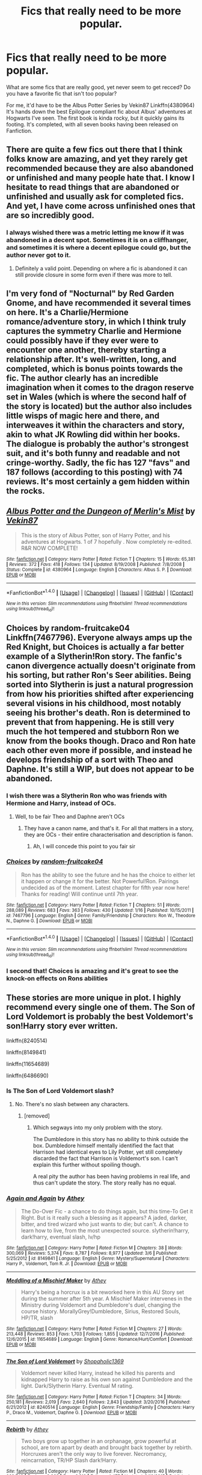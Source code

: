 #+TITLE: Fics that really need to be more popular.

* Fics that really need to be more popular.
:PROPERTIES:
:Score: 22
:DateUnix: 1501152637.0
:DateShort: 2017-Jul-27
:END:
What are some fics that are really good, yet never seem to get recced? Do you have a favorite fic that isn't too popular?

For me, it'd have to be the Albus Potter Series by Vekin87 Linkffn(4380964) It's hands down the best Epilogue compliant fic about Albus' adventures at Hogwarts I've seen. The first book is kinda rocky, but it quickly gains its footing. It's completed, with all seven books having been released on Fanfiction.


** There are quite a few fics out there that I think folks know are amazing, and yet they rarely get recommended because they are also abandoned or unfinished and many people hate that. I know I hesitate to read things that are abandoned or unfinished and usually ask for completed fics. And yet, I have come across unfinished ones that are so incredibly good.
:PROPERTIES:
:Author: Noexit007
:Score: 14
:DateUnix: 1501174198.0
:DateShort: 2017-Jul-27
:END:

*** I always wished there was a metric letting me know if it was abandoned in a decent spot. Sometimes it is on a cliffhanger, and sometimes it is where a decent epilogue could go, but the author never got to it.
:PROPERTIES:
:Author: ThellraAK
:Score: 3
:DateUnix: 1501568438.0
:DateShort: 2017-Aug-01
:END:

**** Definitely a valid point. Depending on where a fic is abandoned it can still provide closure in some form even if there was more to tell.
:PROPERTIES:
:Author: Noexit007
:Score: 2
:DateUnix: 1501598816.0
:DateShort: 2017-Aug-01
:END:


** I'm very fond of "Nocturnal" by Red Garden Gnome, and have recommended it several times on here. It's a Charlie/Hermione romance/adventure story, in which I think truly captures the symmetry Charlie and Hermione could possibly have if they ever were to encounter one another, thereby starting a relationship after. It's well-written, long, and completed, which is bonus points towards the fic. The author clearly has an incredible imagination when it comes to the dragon reserve set in Wales (which is where the second half of the story is located) but the author also includes little wisps of magic here and there, and interweaves it within the characters and story, akin to what JK Rowling did within her books. The dialogue is probably the author's strongest suit, and it's both funny and readable and not cringe-worthy. Sadly, the fic has 127 "favs" and 187 follows (according to this posting) with 74 reviews. It's most certainly a gem hidden within the rocks.
:PROPERTIES:
:Author: emong757
:Score: 7
:DateUnix: 1501176215.0
:DateShort: 2017-Jul-27
:END:


** [[http://www.fanfiction.net/s/4380964/1/][*/Albus Potter and the Dungeon of Merlin's Mist/*]] by [[https://www.fanfiction.net/u/1619871/Vekin87][/Vekin87/]]

#+begin_quote
  This is the story of Albus Potter, son of Harry Potter, and his adventures at Hogwarts. 1 of 7 hopefully . Now completely re-edited. R&R NOW COMPLETE!
#+end_quote

^{/Site/: [[http://www.fanfiction.net/][fanfiction.net]] *|* /Category/: Harry Potter *|* /Rated/: Fiction T *|* /Chapters/: 15 *|* /Words/: 65,381 *|* /Reviews/: 372 *|* /Favs/: 418 *|* /Follows/: 134 *|* /Updated/: 8/19/2008 *|* /Published/: 7/8/2008 *|* /Status/: Complete *|* /id/: 4380964 *|* /Language/: English *|* /Characters/: Albus S. P. *|* /Download/: [[http://www.ff2ebook.com/old/ffn-bot/index.php?id=4380964&source=ff&filetype=epub][EPUB]] or [[http://www.ff2ebook.com/old/ffn-bot/index.php?id=4380964&source=ff&filetype=mobi][MOBI]]}

--------------

*FanfictionBot*^{1.4.0} *|* [[[https://github.com/tusing/reddit-ffn-bot/wiki/Usage][Usage]]] | [[[https://github.com/tusing/reddit-ffn-bot/wiki/Changelog][Changelog]]] | [[[https://github.com/tusing/reddit-ffn-bot/issues/][Issues]]] | [[[https://github.com/tusing/reddit-ffn-bot/][GitHub]]] | [[[https://www.reddit.com/message/compose?to=tusing][Contact]]]

^{/New in this version: Slim recommendations using/ ffnbot!slim! /Thread recommendations using/ linksub(thread_id)!}
:PROPERTIES:
:Author: FanfictionBot
:Score: 5
:DateUnix: 1501152644.0
:DateShort: 2017-Jul-27
:END:


** Choices by random-fruitcake04 Linkffn(7467796). Everyone always amps up the Red Knight, but Choices is actually a far better example of a Slytherin!Ron story. The fanfic's canon divergence actually doesn't originate from his sorting, but rather Ron's Seer abilities. Being sorted into Slytherin is just a natural progression from how his priorities shifted after experiencing several visions in his childhood, most notably seeing his brother's death. Ron is determined to prevent that from happening. He is still very much the hot tempered and stubborn Ron we know from the books though. Draco and Ron hate each other even more if possible, and instead he develops friendship of a sort with Theo and Daphne. It's still a WIP, but does not appear to be abandoned.
:PROPERTIES:
:Author: mandering
:Score: 9
:DateUnix: 1501156512.0
:DateShort: 2017-Jul-27
:END:

*** I wish there was a Slytherin Ron who was friends with Hermione and Harry, instead of OCs.
:PROPERTIES:
:Author: Starfox5
:Score: 10
:DateUnix: 1501170806.0
:DateShort: 2017-Jul-27
:END:

**** Well, to be fair Theo and Daphne aren't OCs
:PROPERTIES:
:Author: lavadakatten
:Score: 1
:DateUnix: 1501209504.0
:DateShort: 2017-Jul-28
:END:

***** They have a canon name, and that's it. For all that matters in a story, they are OCs - their entire characterisation and description is fanon.
:PROPERTIES:
:Author: Starfox5
:Score: 10
:DateUnix: 1501214559.0
:DateShort: 2017-Jul-28
:END:

****** Ah, I will concede this point to you fair sir
:PROPERTIES:
:Author: lavadakatten
:Score: 1
:DateUnix: 1501214604.0
:DateShort: 2017-Jul-28
:END:


*** [[http://www.fanfiction.net/s/7467796/1/][*/Choices/*]] by [[https://www.fanfiction.net/u/1407448/random-fruitcake04][/random-fruitcake04/]]

#+begin_quote
  Ron has the ability to see the future and he has the choice to either let it happen or change it for the better. Not Powerful!Ron. Pairings undecided as of the moment. Latest chapter for fifth year now here! Thanks for reading! Will continue until 7th year.
#+end_quote

^{/Site/: [[http://www.fanfiction.net/][fanfiction.net]] *|* /Category/: Harry Potter *|* /Rated/: Fiction T *|* /Chapters/: 51 *|* /Words/: 288,089 *|* /Reviews/: 683 *|* /Favs/: 363 *|* /Follows/: 430 *|* /Updated/: 1/16 *|* /Published/: 10/15/2011 *|* /id/: 7467796 *|* /Language/: English *|* /Genre/: Family/Friendship *|* /Characters/: Ron W., Theodore N., Daphne G. *|* /Download/: [[http://www.ff2ebook.com/old/ffn-bot/index.php?id=7467796&source=ff&filetype=epub][EPUB]] or [[http://www.ff2ebook.com/old/ffn-bot/index.php?id=7467796&source=ff&filetype=mobi][MOBI]]}

--------------

*FanfictionBot*^{1.4.0} *|* [[[https://github.com/tusing/reddit-ffn-bot/wiki/Usage][Usage]]] | [[[https://github.com/tusing/reddit-ffn-bot/wiki/Changelog][Changelog]]] | [[[https://github.com/tusing/reddit-ffn-bot/issues/][Issues]]] | [[[https://github.com/tusing/reddit-ffn-bot/][GitHub]]] | [[[https://www.reddit.com/message/compose?to=tusing][Contact]]]

^{/New in this version: Slim recommendations using/ ffnbot!slim! /Thread recommendations using/ linksub(thread_id)!}
:PROPERTIES:
:Author: FanfictionBot
:Score: 3
:DateUnix: 1501156531.0
:DateShort: 2017-Jul-27
:END:


*** I second that! Choices is amazing and it's great to see the knock-on effects on Rons abilities
:PROPERTIES:
:Author: aidacaroti
:Score: 1
:DateUnix: 1501254200.0
:DateShort: 2017-Jul-28
:END:


** These stories are more unique in plot. I highly recommend every single one of them. The Son of Lord Voldemort is probably the best Voldemort's son!Harry story ever written.

linkffn(8240514)

linkffn(8149841)

linkffn(11654689)

linkffn(6486690)
:PROPERTIES:
:Score: 3
:DateUnix: 1501177278.0
:DateShort: 2017-Jul-27
:END:

*** Is The Son of Lord Voldemort slash?
:PROPERTIES:
:Author: LoL_KK
:Score: 2
:DateUnix: 1501187924.0
:DateShort: 2017-Jul-28
:END:

**** No. There's no slash between any characters.
:PROPERTIES:
:Score: 1
:DateUnix: 1501188083.0
:DateShort: 2017-Jul-28
:END:

***** [removed]
:PROPERTIES:
:Score: 1
:DateUnix: 1501205326.0
:DateShort: 2017-Jul-28
:END:

****** Which segways into my only problem with the story.

The Dumbledore in this story has no ability to think outside the box. Dumbledore himself mentally identified the fact that Harrison had identical eyes to Lily Potter, yet still completely discarded the fact that Harrison is Voldemort's son. I can't explain this further without spoiling though.

A real pity the author has been having problems in real life, and thus can't update the story. The story really has no equal.
:PROPERTIES:
:Score: 1
:DateUnix: 1501205842.0
:DateShort: 2017-Jul-28
:END:


*** [[http://www.fanfiction.net/s/8149841/1/][*/Again and Again/*]] by [[https://www.fanfiction.net/u/2328854/Athey][/Athey/]]

#+begin_quote
  The Do-Over Fic - a chance to do things again, but this time-To Get it Right. But is it really such a blessing as it appears? A jaded, darker, bitter, and tired wizard who just wants to die; but can't. A chance to learn how to live, from the most unexpected source. slytherin!harry, dark!harry, eventual slash, lv/hp
#+end_quote

^{/Site/: [[http://www.fanfiction.net/][fanfiction.net]] *|* /Category/: Harry Potter *|* /Rated/: Fiction M *|* /Chapters/: 38 *|* /Words/: 300,069 *|* /Reviews/: 5,374 *|* /Favs/: 8,787 *|* /Follows/: 8,977 *|* /Updated/: 3/6 *|* /Published/: 5/25/2012 *|* /id/: 8149841 *|* /Language/: English *|* /Genre/: Mystery/Supernatural *|* /Characters/: Harry P., Voldemort, Tom R. Jr. *|* /Download/: [[http://www.ff2ebook.com/old/ffn-bot/index.php?id=8149841&source=ff&filetype=epub][EPUB]] or [[http://www.ff2ebook.com/old/ffn-bot/index.php?id=8149841&source=ff&filetype=mobi][MOBI]]}

--------------

[[http://www.fanfiction.net/s/11654689/1/][*/Meddling of a Mischief Maker/*]] by [[https://www.fanfiction.net/u/2328854/Athey][/Athey/]]

#+begin_quote
  Harry's being a horcrux is a bit reworked here in this AU Story set during the summer after 5th year. A Mischief Maker intervenes in the Ministry during Voldemort and Dumbledore's duel, changing the course history. MorallyGrey!Dumbledore, Sirius, Restored Souls, HP/TR, slash
#+end_quote

^{/Site/: [[http://www.fanfiction.net/][fanfiction.net]] *|* /Category/: Harry Potter *|* /Rated/: Fiction M *|* /Chapters/: 27 *|* /Words/: 213,448 *|* /Reviews/: 853 *|* /Favs/: 1,703 *|* /Follows/: 1,855 *|* /Updated/: 12/7/2016 *|* /Published/: 12/6/2015 *|* /id/: 11654689 *|* /Language/: English *|* /Genre/: Romance/Hurt/Comfort *|* /Download/: [[http://www.ff2ebook.com/old/ffn-bot/index.php?id=11654689&source=ff&filetype=epub][EPUB]] or [[http://www.ff2ebook.com/old/ffn-bot/index.php?id=11654689&source=ff&filetype=mobi][MOBI]]}

--------------

[[http://www.fanfiction.net/s/8240514/1/][*/The Son of Lord Voldemort/*]] by [[https://www.fanfiction.net/u/3036116/Shopaholic1369][/Shopaholic1369/]]

#+begin_quote
  Voldemort never killed Harry, instead he killed his parents and kidnapped Harry to raise as his own son against Dumbledore and the light. Dark/Slytherin Harry. Eventual M rating.
#+end_quote

^{/Site/: [[http://www.fanfiction.net/][fanfiction.net]] *|* /Category/: Harry Potter *|* /Rated/: Fiction T *|* /Chapters/: 34 *|* /Words/: 250,181 *|* /Reviews/: 2,019 *|* /Favs/: 2,640 *|* /Follows/: 2,843 *|* /Updated/: 3/20/2016 *|* /Published/: 6/21/2012 *|* /id/: 8240514 *|* /Language/: English *|* /Genre/: Friendship/Family *|* /Characters/: Harry P., Draco M., Voldemort, Daphne G. *|* /Download/: [[http://www.ff2ebook.com/old/ffn-bot/index.php?id=8240514&source=ff&filetype=epub][EPUB]] or [[http://www.ff2ebook.com/old/ffn-bot/index.php?id=8240514&source=ff&filetype=mobi][MOBI]]}

--------------

[[http://www.fanfiction.net/s/6486690/1/][*/Rebirth/*]] by [[https://www.fanfiction.net/u/2328854/Athey][/Athey/]]

#+begin_quote
  Two boys grow up together in an orphanage, grow powerful at school, are torn apart by death and brought back together by rebirth. Horcruxes aren't the only way to live forever. Necromancy, reincarnation, TR/HP Slash dark!Harry.
#+end_quote

^{/Site/: [[http://www.fanfiction.net/][fanfiction.net]] *|* /Category/: Harry Potter *|* /Rated/: Fiction M *|* /Chapters/: 40 *|* /Words/: 269,743 *|* /Reviews/: 2,862 *|* /Favs/: 6,312 *|* /Follows/: 4,475 *|* /Updated/: 8/16/2015 *|* /Published/: 11/18/2010 *|* /id/: 6486690 *|* /Language/: English *|* /Genre/: Drama/Supernatural *|* /Characters/: Harry P., Voldemort, Tom R. Jr. *|* /Download/: [[http://www.ff2ebook.com/old/ffn-bot/index.php?id=6486690&source=ff&filetype=epub][EPUB]] or [[http://www.ff2ebook.com/old/ffn-bot/index.php?id=6486690&source=ff&filetype=mobi][MOBI]]}

--------------

*FanfictionBot*^{1.4.0} *|* [[[https://github.com/tusing/reddit-ffn-bot/wiki/Usage][Usage]]] | [[[https://github.com/tusing/reddit-ffn-bot/wiki/Changelog][Changelog]]] | [[[https://github.com/tusing/reddit-ffn-bot/issues/][Issues]]] | [[[https://github.com/tusing/reddit-ffn-bot/][GitHub]]] | [[[https://www.reddit.com/message/compose?to=tusing][Contact]]]

^{/New in this version: Slim recommendations using/ ffnbot!slim! /Thread recommendations using/ linksub(thread_id)!}
:PROPERTIES:
:Author: FanfictionBot
:Score: 1
:DateUnix: 1501177330.0
:DateShort: 2017-Jul-27
:END:


** [deleted]
:PROPERTIES:
:Score: 3
:DateUnix: 1501178907.0
:DateShort: 2017-Jul-27
:END:

*** How can NP's be Vekin's inspiration when Vekin's was started in 2008 and NP's not started till 2012?
:PROPERTIES:
:Author: CantStopReadingg
:Score: 3
:DateUnix: 1501200398.0
:DateShort: 2017-Jul-28
:END:

**** [deleted]
:PROPERTIES:
:Score: 1
:DateUnix: 1501222340.0
:DateShort: 2017-Jul-28
:END:

***** I don't really know a lot about Vekin's series, I just looked it up to check cause I did think it was the older series, but I do know that there was a break between his 6th and 7th, maybe NP's inspired him to get back into it and finish it off? Not really sure.

I've only read NP's at this point just because it was the first one I came across, and I did really enjoy it, but I've been meaning to read Vekin's as well at some point so if they're similar then I'm sure I'll enjoy it, thanks! :)
:PROPERTIES:
:Author: CantStopReadingg
:Score: 1
:DateUnix: 1501299894.0
:DateShort: 2017-Jul-29
:END:

****** IIRC the reason there was a break was because he was suffering from financial problems, and he also felt that the seventh book had to be released as a whole or else it would ruin the flow of the story.
:PROPERTIES:
:Score: 1
:DateUnix: 1501356059.0
:DateShort: 2017-Jul-29
:END:


*** Don't forget to link:

linkffn(8417562)
:PROPERTIES:
:Author: uskumru
:Score: 1
:DateUnix: 1501185742.0
:DateShort: 2017-Jul-28
:END:

**** [[http://www.fanfiction.net/s/8417562/1/][*/Albus Potter and the Global Revelation/*]] by [[https://www.fanfiction.net/u/3435601/NoahPhantom][/NoahPhantom/]]

#+begin_quote
  *SERIES COMPLETE!* Book 1/7. Structured like original HP books. Albus starts at Hogwarts! The world is in tumult over a vital question: in the age of technology, should Muggles be informed of magic now before they find out anyway? But there are more problems (see long summary inside). And Albus is right in the center of them all. COMPLETE!
#+end_quote

^{/Site/: [[http://www.fanfiction.net/][fanfiction.net]] *|* /Category/: Harry Potter *|* /Rated/: Fiction K+ *|* /Chapters/: 17 *|* /Words/: 106,469 *|* /Reviews/: 389 *|* /Favs/: 458 *|* /Follows/: 228 *|* /Updated/: 10/13/2012 *|* /Published/: 8/11/2012 *|* /Status/: Complete *|* /id/: 8417562 *|* /Language/: English *|* /Genre/: Adventure *|* /Characters/: Albus S. P., James S. P. *|* /Download/: [[http://www.ff2ebook.com/old/ffn-bot/index.php?id=8417562&source=ff&filetype=epub][EPUB]] or [[http://www.ff2ebook.com/old/ffn-bot/index.php?id=8417562&source=ff&filetype=mobi][MOBI]]}

--------------

*FanfictionBot*^{1.4.0} *|* [[[https://github.com/tusing/reddit-ffn-bot/wiki/Usage][Usage]]] | [[[https://github.com/tusing/reddit-ffn-bot/wiki/Changelog][Changelog]]] | [[[https://github.com/tusing/reddit-ffn-bot/issues/][Issues]]] | [[[https://github.com/tusing/reddit-ffn-bot/][GitHub]]] | [[[https://www.reddit.com/message/compose?to=tusing][Contact]]]

^{/New in this version: Slim recommendations using/ ffnbot!slim! /Thread recommendations using/ linksub(thread_id)!}
:PROPERTIES:
:Author: FanfictionBot
:Score: 1
:DateUnix: 1501185760.0
:DateShort: 2017-Jul-28
:END:


** [[https://www.fanfiction.net/s/8417562/1/Albus-Potter-and-the-Global-Revelation][Albus Potter and the Global Revelation]]

I remember it as good but I haven't read it in a long time, here it is: [[https://m.fanfiction.net/s/2265955/1/Ahead-of-time][Ahead of Time]]
:PROPERTIES:
:Score: 3
:DateUnix: 1501351771.0
:DateShort: 2017-Jul-29
:END:

*** Also Global Revelation's 6 sequels. It's literally an entire new series based on Albus.

It's also now my headcanon.

Welp, I'm beginning a reread.
:PROPERTIES:
:Author: AndydaAlpaca
:Score: 3
:DateUnix: 1501674371.0
:DateShort: 2017-Aug-02
:END:

**** It's my headcanon, too! Besides, the OCs are believable. I love Aidan and Alec and Helio Wilcox is a favorite. I'm midway through Hourglass Empire and I hope the author doesn't push Alec and Aidan aside like in the third sequel. I also have a feeling that Gallen and Adelina will appear again. Maybe Wes Westeling is alive?
:PROPERTIES:
:Score: 1
:DateUnix: 1501676654.0
:DateShort: 2017-Aug-02
:END:

***** Oh boy are you in for a ride
:PROPERTIES:
:Author: AndydaAlpaca
:Score: 2
:DateUnix: 1501702327.0
:DateShort: 2017-Aug-03
:END:

****** Did you just confirm that Gallen and Adelina are alive or something? =(
:PROPERTIES:
:Score: 2
:DateUnix: 1501702970.0
:DateShort: 2017-Aug-03
:END:

******* I confirmed nothing. I'm just saying that because I didn't realise you hadn't even finished and the last two books are probably my favourites. So many twists and turns to come!
:PROPERTIES:
:Author: AndydaAlpaca
:Score: 3
:DateUnix: 1501703632.0
:DateShort: 2017-Aug-03
:END:

******** I'll read them as quickly as possible. Usually, when people say things like these it gives away things so I'm glad that you didn't actually confirm it.
:PROPERTIES:
:Score: 2
:DateUnix: 1501703727.0
:DateShort: 2017-Aug-03
:END:

********* So how were they?
:PROPERTIES:
:Author: AndydaAlpaca
:Score: 1
:DateUnix: 1504388529.0
:DateShort: 2017-Sep-03
:END:


****** RemindMe! 1 Month
:PROPERTIES:
:Author: AndydaAlpaca
:Score: 1
:DateUnix: 1501702346.0
:DateShort: 2017-Aug-03
:END:

******* I will be messaging you on [[http://www.wolframalpha.com/input/?i=2017-09-02%2019:32:38%20UTC%20To%20Local%20Time][*2017-09-02 19:32:38 UTC*]] to remind you of [[https://www.reddit.com/r/HPfanfiction/comments/6pv566/fics_that_really_need_to_be_more_popular/dl2pi1t][*this link.*]]

[[http://np.reddit.com/message/compose/?to=RemindMeBot&subject=Reminder&message=%5Bhttps://www.reddit.com/r/HPfanfiction/comments/6pv566/fics_that_really_need_to_be_more_popular/dl2pi1t%5D%0A%0ARemindMe!%20%201%20Month][*CLICK THIS LINK*]] to send a PM to also be reminded and to reduce spam.

^{Parent commenter can} [[http://np.reddit.com/message/compose/?to=RemindMeBot&subject=Delete%20Comment&message=Delete!%20dl2pimv][^{delete this message to hide from others.}]]

--------------

[[http://np.reddit.com/r/RemindMeBot/comments/24duzp/remindmebot_info/][^{FAQs}]]

[[http://np.reddit.com/message/compose/?to=RemindMeBot&subject=Reminder&message=%5BLINK%20INSIDE%20SQUARE%20BRACKETS%20else%20default%20to%20FAQs%5D%0A%0ANOTE:%20Don't%20forget%20to%20add%20the%20time%20options%20after%20the%20command.%0A%0ARemindMe!][^{Custom}]]
[[http://np.reddit.com/message/compose/?to=RemindMeBot&subject=List%20Of%20Reminders&message=MyReminders!][^{Your Reminders}]]
[[http://np.reddit.com/message/compose/?to=RemindMeBotWrangler&subject=Feedback][^{Feedback}]]
[[https://github.com/SIlver--/remindmebot-reddit][^{Code}]]
[[https://np.reddit.com/r/RemindMeBot/comments/4kldad/remindmebot_extensions/][^{Browser Extensions}]]
:PROPERTIES:
:Author: RemindMeBot
:Score: 1
:DateUnix: 1501702363.0
:DateShort: 2017-Aug-03
:END:


** Other quality post-epilogue stories include the collection of Mercury Chronicles tales by Respitechristopher. The first in the series is an authorized sequel to Lady Altair's /Cauterize/ - linkffn(albus potter and the misspent youth by respitechristopher).
:PROPERTIES:
:Author: __Pers
:Score: 2
:DateUnix: 1501175336.0
:DateShort: 2017-Jul-27
:END:

*** [[http://www.fanfiction.net/s/4180032/1/][*/Albus Potter and the Misspent Youth/*]] by [[https://www.fanfiction.net/u/1374597/respitechristopher][/respitechristopher/]]

#+begin_quote
  For the Reviews Lounge "Birthdays" challenge. What does one do when Dad's birthday is just another reason to dodge Paparazzi on the way into a Ministry ball? Get your cousin and best mate to orchestrate an absolutely fabulous entrance, apparently.
#+end_quote

^{/Site/: [[http://www.fanfiction.net/][fanfiction.net]] *|* /Category/: Harry Potter *|* /Rated/: Fiction T *|* /Words/: 9,130 *|* /Reviews/: 67 *|* /Favs/: 98 *|* /Follows/: 11 *|* /Published/: 4/6/2008 *|* /Status/: Complete *|* /id/: 4180032 *|* /Language/: English *|* /Genre/: Humor/Parody *|* /Characters/: Albus S. P. *|* /Download/: [[http://www.ff2ebook.com/old/ffn-bot/index.php?id=4180032&source=ff&filetype=epub][EPUB]] or [[http://www.ff2ebook.com/old/ffn-bot/index.php?id=4180032&source=ff&filetype=mobi][MOBI]]}

--------------

*FanfictionBot*^{1.4.0} *|* [[[https://github.com/tusing/reddit-ffn-bot/wiki/Usage][Usage]]] | [[[https://github.com/tusing/reddit-ffn-bot/wiki/Changelog][Changelog]]] | [[[https://github.com/tusing/reddit-ffn-bot/issues/][Issues]]] | [[[https://github.com/tusing/reddit-ffn-bot/][GitHub]]] | [[[https://www.reddit.com/message/compose?to=tusing][Contact]]]

^{/New in this version: Slim recommendations using/ ffnbot!slim! /Thread recommendations using/ linksub(thread_id)!}
:PROPERTIES:
:Author: FanfictionBot
:Score: 1
:DateUnix: 1501175379.0
:DateShort: 2017-Jul-27
:END:


** Linkffn(Hell Eyes by Jezaray).

I've never seen it on this sub but it's a really cool one. It's basically an original fiction novel branched off from the Harry Potter universe.
:PROPERTIES:
:Author: Palilula
:Score: 2
:DateUnix: 1501246077.0
:DateShort: 2017-Jul-28
:END:

*** [[http://www.fanfiction.net/s/2686394/1/][*/Hell Eyes/*]] by [[https://www.fanfiction.net/u/231347/Jezaray][/Jezaray/]]

#+begin_quote
  Harry was born cursed, but didn't know until he fell through a portal to another world. There people have wings and hate him for his curse, but it gives him power: power to change this new world as well as his own. AU after 5th year.
#+end_quote

^{/Site/: [[http://www.fanfiction.net/][fanfiction.net]] *|* /Category/: Harry Potter *|* /Rated/: Fiction M *|* /Chapters/: 53 *|* /Words/: 210,613 *|* /Reviews/: 1,235 *|* /Favs/: 1,631 *|* /Follows/: 831 *|* /Updated/: 8/3/2009 *|* /Published/: 12/3/2005 *|* /Status/: Complete *|* /id/: 2686394 *|* /Language/: English *|* /Genre/: Adventure/Suspense *|* /Characters/: Harry P. *|* /Download/: [[http://www.ff2ebook.com/old/ffn-bot/index.php?id=2686394&source=ff&filetype=epub][EPUB]] or [[http://www.ff2ebook.com/old/ffn-bot/index.php?id=2686394&source=ff&filetype=mobi][MOBI]]}

--------------

*FanfictionBot*^{1.4.0} *|* [[[https://github.com/tusing/reddit-ffn-bot/wiki/Usage][Usage]]] | [[[https://github.com/tusing/reddit-ffn-bot/wiki/Changelog][Changelog]]] | [[[https://github.com/tusing/reddit-ffn-bot/issues/][Issues]]] | [[[https://github.com/tusing/reddit-ffn-bot/][GitHub]]] | [[[https://www.reddit.com/message/compose?to=tusing][Contact]]]

^{/New in this version: Slim recommendations using/ ffnbot!slim! /Thread recommendations using/ linksub(thread_id)!}
:PROPERTIES:
:Author: FanfictionBot
:Score: 2
:DateUnix: 1501246346.0
:DateShort: 2017-Jul-28
:END:


** I Know Not, and I Cannot Know - Yet I Live and I Love by billowsandsmoke Linkffn(11923164) has been recommended a few times on this subreddit but not that often. It's a great read about Snape and Luna, no romance and excellent characterization.
:PROPERTIES:
:Author: Impulsive_Iguana
:Score: 2
:DateUnix: 1501269665.0
:DateShort: 2017-Jul-28
:END:

*** [[http://www.fanfiction.net/s/11923164/1/][*/I Know Not, and I Cannot Know--Yet I Live and I Love/*]] by [[https://www.fanfiction.net/u/7794370/billowsandsmoke][/billowsandsmoke/]]

#+begin_quote
  Severus Snape has his emotions in check. He knows that he experiences anger and self-loathing and a bitter yearning, and that he rarely deviates from that spectrum... Until the first-year Luna Lovegood arrives to his class wearing a wreath of baby's breath. Over the next six years, an odd friendship grows between the two, and Snape is not sure how he feels about any of it.
#+end_quote

^{/Site/: [[http://www.fanfiction.net/][fanfiction.net]] *|* /Category/: Harry Potter *|* /Rated/: Fiction K+ *|* /Words/: 32,578 *|* /Reviews/: 106 *|* /Favs/: 385 *|* /Follows/: 66 *|* /Published/: 4/30/2016 *|* /Status/: Complete *|* /id/: 11923164 *|* /Language/: English *|* /Characters/: Harry P., Severus S., Luna L. *|* /Download/: [[http://www.ff2ebook.com/old/ffn-bot/index.php?id=11923164&source=ff&filetype=epub][EPUB]] or [[http://www.ff2ebook.com/old/ffn-bot/index.php?id=11923164&source=ff&filetype=mobi][MOBI]]}

--------------

*FanfictionBot*^{1.4.0} *|* [[[https://github.com/tusing/reddit-ffn-bot/wiki/Usage][Usage]]] | [[[https://github.com/tusing/reddit-ffn-bot/wiki/Changelog][Changelog]]] | [[[https://github.com/tusing/reddit-ffn-bot/issues/][Issues]]] | [[[https://github.com/tusing/reddit-ffn-bot/][GitHub]]] | [[[https://www.reddit.com/message/compose?to=tusing][Contact]]]

^{/New in this version: Slim recommendations using/ ffnbot!slim! /Thread recommendations using/ linksub(thread_id)!}
:PROPERTIES:
:Author: FanfictionBot
:Score: 1
:DateUnix: 1501269675.0
:DateShort: 2017-Jul-28
:END:


** I enjoyed this fic but the reason it never gets recced it probably because of how AU it is. Reading is also like being fed a tiny piece of chocolate\\
Linkffn(Grimm: A Fairy's Tale)
:PROPERTIES:
:Author: xKingGilgameshx
:Score: 2
:DateUnix: 1501344574.0
:DateShort: 2017-Jul-29
:END:


** linkffn(the house of potter rebuilt) linkffn(harry potter and the other path)
:PROPERTIES:
:Author: apothecaragorn19
:Score: 1
:DateUnix: 1501201213.0
:DateShort: 2017-Jul-28
:END:

*** [[http://www.fanfiction.net/s/9661560/1/][*/Harry Potter and the Other Path/*]] by [[https://www.fanfiction.net/u/1953070/Fez8745][/Fez8745/]]

#+begin_quote
  Harry's life up to his eleventh birthday was painful and harsh. Dumped in an abusive home by dead parents, running away from that home to take his life into his own hands and then surviving by his wits and his feet. Then a letter came, and opened a whole new world... An AU fiction with hopefully enough action and comedy to entertain.
#+end_quote

^{/Site/: [[http://www.fanfiction.net/][fanfiction.net]] *|* /Category/: Harry Potter *|* /Rated/: Fiction M *|* /Chapters/: 60 *|* /Words/: 400,432 *|* /Reviews/: 147 *|* /Favs/: 362 *|* /Follows/: 151 *|* /Published/: 9/5/2013 *|* /Status/: Complete *|* /id/: 9661560 *|* /Language/: English *|* /Genre/: Adventure/Humor *|* /Characters/: Harry P., OC, Draco M., Albus D. *|* /Download/: [[http://www.ff2ebook.com/old/ffn-bot/index.php?id=9661560&source=ff&filetype=epub][EPUB]] or [[http://www.ff2ebook.com/old/ffn-bot/index.php?id=9661560&source=ff&filetype=mobi][MOBI]]}

--------------

[[http://www.fanfiction.net/s/11933512/1/][*/The House of Potter Rebuilt/*]] by [[https://www.fanfiction.net/u/1228238/DisobedienceWriter][/DisobedienceWriter/]]

#+begin_quote
  A curious 11-year-old Harry begins acting on the strange and wonderful things he observes in the wizarding world. He might just turn out very differently, and the world with him.
#+end_quote

^{/Site/: [[http://www.fanfiction.net/][fanfiction.net]] *|* /Category/: Harry Potter *|* /Rated/: Fiction M *|* /Chapters/: 5 *|* /Words/: 98,726 *|* /Reviews/: 965 *|* /Favs/: 3,833 *|* /Follows/: 5,044 *|* /Updated/: 6/29 *|* /Published/: 5/6/2016 *|* /id/: 11933512 *|* /Language/: English *|* /Genre/: Adventure *|* /Characters/: Harry P. *|* /Download/: [[http://www.ff2ebook.com/old/ffn-bot/index.php?id=11933512&source=ff&filetype=epub][EPUB]] or [[http://www.ff2ebook.com/old/ffn-bot/index.php?id=11933512&source=ff&filetype=mobi][MOBI]]}

--------------

*FanfictionBot*^{1.4.0} *|* [[[https://github.com/tusing/reddit-ffn-bot/wiki/Usage][Usage]]] | [[[https://github.com/tusing/reddit-ffn-bot/wiki/Changelog][Changelog]]] | [[[https://github.com/tusing/reddit-ffn-bot/issues/][Issues]]] | [[[https://github.com/tusing/reddit-ffn-bot/][GitHub]]] | [[[https://www.reddit.com/message/compose?to=tusing][Contact]]]

^{/New in this version: Slim recommendations using/ ffnbot!slim! /Thread recommendations using/ linksub(thread_id)!}
:PROPERTIES:
:Author: FanfictionBot
:Score: 2
:DateUnix: 1501201243.0
:DateShort: 2017-Jul-28
:END:


** I found this one yesterday in another thread. It's a bit weird and is a WIP, but it seems to have potential. It has an original premise if you like Evil!Ron/MorallyGreyRon with a dash of time travel.

I think it'll gain more popularity as it updates, since its a new fanfic (at least on fanfiction.net, but I can't find it anywhere else).

Linkffn(12587336)
:PROPERTIES:
:Author: throwenawaythe
:Score: 1
:DateUnix: 1501205274.0
:DateShort: 2017-Jul-28
:END:

*** [[http://www.fanfiction.net/s/12587336/1/][*/Technomancer/*]] by [[https://www.fanfiction.net/u/9511158/Inkwell-Leviathan][/Inkwell-Leviathan/]]

#+begin_quote
  Ronald Weasley follows in his father's footsteps, pushing the envelope of magical application to muggle science. As the forerunner of his new magical art, Ron is forced to make a universe-altering choice-one that spits in the face of magic, science, and logic. With a magic-generated Tipler cylinder and a dash of exotic matter, the world's first Technomancer travels back in time.
#+end_quote

^{/Site/: [[http://www.fanfiction.net/][fanfiction.net]] *|* /Category/: Harry Potter *|* /Rated/: Fiction T *|* /Chapters/: 9 *|* /Words/: 14,886 *|* /Reviews/: 6 *|* /Favs/: 13 *|* /Follows/: 21 *|* /Updated/: 23h *|* /Published/: 7/25 *|* /id/: 12587336 *|* /Language/: English *|* /Genre/: Adventure/Sci-Fi *|* /Characters/: Harry P., Ron W., Hermione G., Draco M. *|* /Download/: [[http://www.ff2ebook.com/old/ffn-bot/index.php?id=12587336&source=ff&filetype=epub][EPUB]] or [[http://www.ff2ebook.com/old/ffn-bot/index.php?id=12587336&source=ff&filetype=mobi][MOBI]]}

--------------

*FanfictionBot*^{1.4.0} *|* [[[https://github.com/tusing/reddit-ffn-bot/wiki/Usage][Usage]]] | [[[https://github.com/tusing/reddit-ffn-bot/wiki/Changelog][Changelog]]] | [[[https://github.com/tusing/reddit-ffn-bot/issues/][Issues]]] | [[[https://github.com/tusing/reddit-ffn-bot/][GitHub]]] | [[[https://www.reddit.com/message/compose?to=tusing][Contact]]]

^{/New in this version: Slim recommendations using/ ffnbot!slim! /Thread recommendations using/ linksub(thread_id)!}
:PROPERTIES:
:Author: FanfictionBot
:Score: 1
:DateUnix: 1501205323.0
:DateShort: 2017-Jul-28
:END:


** Oh boy, here we go!

linkffn(Prodigy; Poison Pen; Make a Wish; Time to put your galleons where your mouth is; Havoc Side; The Katarn Side; Harry McGonnagall; The queen who fell to earth; Gods and Tricksters; Fates be changed by The Homing Pigeon; Steve and the barkeep; Shadow of Angmar; Harry Potter and the elves most fabulous)
:PROPERTIES:
:Author: Stjernepus
:Score: 1
:DateUnix: 1501227590.0
:DateShort: 2017-Jul-28
:END:

*** [[http://www.fanfiction.net/s/8410168/1/][*/Steve And The Barkeep/*]] by [[https://www.fanfiction.net/u/1543518/Runaway-Deviant][/Runaway Deviant/]]

#+begin_quote
  Steve has a routine, and god help him if he's going to break that routine for anyone - yes, that includes you, Tony. Enter a local barkeeper with a penchant for the occult and the gift of good conversation. EWE, not slash, just a couple of guys and a few hundred drinks. Rated for fear of the thought police.
#+end_quote

^{/Site/: [[http://www.fanfiction.net/][fanfiction.net]] *|* /Category/: Harry Potter + Avengers Crossover *|* /Rated/: Fiction M *|* /Chapters/: 12 *|* /Words/: 34,438 *|* /Reviews/: 891 *|* /Favs/: 5,373 *|* /Follows/: 3,116 *|* /Updated/: 9/3/2012 *|* /Published/: 8/9/2012 *|* /Status/: Complete *|* /id/: 8410168 *|* /Language/: English *|* /Genre/: Friendship/Supernatural *|* /Characters/: Harry P., Captain America/Steve R. *|* /Download/: [[http://www.ff2ebook.com/old/ffn-bot/index.php?id=8410168&source=ff&filetype=epub][EPUB]] or [[http://www.ff2ebook.com/old/ffn-bot/index.php?id=8410168&source=ff&filetype=mobi][MOBI]]}

--------------

[[http://www.fanfiction.net/s/3415504/1/][*/Prodigy/*]] by [[https://www.fanfiction.net/u/1004602/ChipmonkOnSpeed][/ChipmonkOnSpeed/]]

#+begin_quote
  AU- Given up after that fateful night, a prodigious Harry Potter ends up in America, working as a Lab Tech/Federal Agent. Now his family wants him back, but can he trust their motives? Can he trust his own? Multi-crossover.
#+end_quote

^{/Site/: [[http://www.fanfiction.net/][fanfiction.net]] *|* /Category/: Harry Potter *|* /Rated/: Fiction M *|* /Chapters/: 27 *|* /Words/: 136,637 *|* /Reviews/: 2,103 *|* /Favs/: 4,680 *|* /Follows/: 2,725 *|* /Updated/: 8/24/2014 *|* /Published/: 2/27/2007 *|* /Status/: Complete *|* /id/: 3415504 *|* /Language/: English *|* /Genre/: Humor *|* /Characters/: Harry P., Albus D., OC *|* /Download/: [[http://www.ff2ebook.com/old/ffn-bot/index.php?id=3415504&source=ff&filetype=epub][EPUB]] or [[http://www.ff2ebook.com/old/ffn-bot/index.php?id=3415504&source=ff&filetype=mobi][MOBI]]}

--------------

[[http://www.fanfiction.net/s/2318355/1/][*/Make A Wish/*]] by [[https://www.fanfiction.net/u/686093/Rorschach-s-Blot][/Rorschach's Blot/]]

#+begin_quote
  Harry has learned the prophesy and he does not believe that a schoolboy can defeat Voldemort, so he decides that if he is going to die then he is first going to live.
#+end_quote

^{/Site/: [[http://www.fanfiction.net/][fanfiction.net]] *|* /Category/: Harry Potter *|* /Rated/: Fiction T *|* /Chapters/: 50 *|* /Words/: 187,589 *|* /Reviews/: 10,419 *|* /Favs/: 15,978 *|* /Follows/: 4,910 *|* /Updated/: 6/17/2006 *|* /Published/: 3/23/2005 *|* /Status/: Complete *|* /id/: 2318355 *|* /Language/: English *|* /Genre/: Humor/Adventure *|* /Characters/: Harry P. *|* /Download/: [[http://www.ff2ebook.com/old/ffn-bot/index.php?id=2318355&source=ff&filetype=epub][EPUB]] or [[http://www.ff2ebook.com/old/ffn-bot/index.php?id=2318355&source=ff&filetype=mobi][MOBI]]}

--------------

[[http://www.fanfiction.net/s/3160475/1/][*/Harry McGonagall/*]] by [[https://www.fanfiction.net/u/983103/witowsmp][/witowsmp/]]

#+begin_quote
  Professor McGonagall has watched the Dursleys all day and can see what sort of people they are. When Dumbledore leaves Harry on their doorstep and disappears, she takes him away. HHr
#+end_quote

^{/Site/: [[http://www.fanfiction.net/][fanfiction.net]] *|* /Category/: Harry Potter *|* /Rated/: Fiction K+ *|* /Chapters/: 39 *|* /Words/: 245,803 *|* /Reviews/: 5,180 *|* /Favs/: 6,354 *|* /Follows/: 3,500 *|* /Updated/: 3/16/2010 *|* /Published/: 9/18/2006 *|* /Status/: Complete *|* /id/: 3160475 *|* /Language/: English *|* /Genre/: Humor *|* /Characters/: Harry P., Hermione G. *|* /Download/: [[http://www.ff2ebook.com/old/ffn-bot/index.php?id=3160475&source=ff&filetype=epub][EPUB]] or [[http://www.ff2ebook.com/old/ffn-bot/index.php?id=3160475&source=ff&filetype=mobi][MOBI]]}

--------------

[[http://www.fanfiction.net/s/11120132/1/][*/Harry Potter and the Elves Most Fabulous/*]] by [[https://www.fanfiction.net/u/5291694/Steelbadger][/Steelbadger/]]

#+begin_quote
  Elfling!Harry. Except not. Jaded and cynical Master Auror Harry Potter gets sent to Arda to relive his non-existent childhood. Childhood sucks. Rated M for language.
#+end_quote

^{/Site/: [[http://www.fanfiction.net/][fanfiction.net]] *|* /Category/: Harry Potter + Lord of the Rings Crossover *|* /Rated/: Fiction M *|* /Chapters/: 13 *|* /Words/: 26,894 *|* /Reviews/: 902 *|* /Favs/: 3,891 *|* /Follows/: 4,577 *|* /Updated/: 11/9/2016 *|* /Published/: 3/17/2015 *|* /id/: 11120132 *|* /Language/: English *|* /Genre/: Parody/Humor *|* /Characters/: Harry P. *|* /Download/: [[http://www.ff2ebook.com/old/ffn-bot/index.php?id=11120132&source=ff&filetype=epub][EPUB]] or [[http://www.ff2ebook.com/old/ffn-bot/index.php?id=11120132&source=ff&filetype=mobi][MOBI]]}

--------------

[[http://www.fanfiction.net/s/7591040/1/][*/The Queen who fell to Earth/*]] by [[https://www.fanfiction.net/u/777540/Bobmin356][/Bobmin356/]]

#+begin_quote
  Forced to compete and abandoned by his friends, he steps from the tent with only one goal in mind, suicide. Instead Harry awakens a power that spans time and space and starts a war between the worlds.
#+end_quote

^{/Site/: [[http://www.fanfiction.net/][fanfiction.net]] *|* /Category/: Harry Potter + Dragonriders of Pern series Crossover *|* /Rated/: Fiction M *|* /Chapters/: 18 *|* /Words/: 302,411 *|* /Reviews/: 2,523 *|* /Favs/: 4,994 *|* /Follows/: 2,634 *|* /Updated/: 3/26/2012 *|* /Published/: 11/28/2011 *|* /Status/: Complete *|* /id/: 7591040 *|* /Language/: English *|* /Genre/: Drama/Sci-Fi *|* /Characters/: Harry P. *|* /Download/: [[http://www.ff2ebook.com/old/ffn-bot/index.php?id=7591040&source=ff&filetype=epub][EPUB]] or [[http://www.ff2ebook.com/old/ffn-bot/index.php?id=7591040&source=ff&filetype=mobi][MOBI]]}

--------------

*FanfictionBot*^{1.4.0} *|* [[[https://github.com/tusing/reddit-ffn-bot/wiki/Usage][Usage]]] | [[[https://github.com/tusing/reddit-ffn-bot/wiki/Changelog][Changelog]]] | [[[https://github.com/tusing/reddit-ffn-bot/issues/][Issues]]] | [[[https://github.com/tusing/reddit-ffn-bot/][GitHub]]] | [[[https://www.reddit.com/message/compose?to=tusing][Contact]]]

^{/New in this version: Slim recommendations using/ ffnbot!slim! /Thread recommendations using/ linksub(thread_id)!}
:PROPERTIES:
:Author: FanfictionBot
:Score: 1
:DateUnix: 1501228291.0
:DateShort: 2017-Jul-28
:END:


*** [[http://www.fanfiction.net/s/10610076/1/][*/Time to Put Your Galleons Where Your Mouth Is/*]] by [[https://www.fanfiction.net/u/2221413/Tsume-Yuki][/Tsume Yuki/]]

#+begin_quote
  Harry had never been able to comprehend a sibling relationship before, but he always thought he'd be great at it. Until, as Master of Death, he's reborn one Turais Rigel Black, older brother to Sirius and Regulus. (Rebirth/time travel and Master of Death Harry)
#+end_quote

^{/Site/: [[http://www.fanfiction.net/][fanfiction.net]] *|* /Category/: Harry Potter *|* /Rated/: Fiction T *|* /Chapters/: 21 *|* /Words/: 46,303 *|* /Reviews/: 2,625 *|* /Favs/: 13,001 *|* /Follows/: 4,944 *|* /Updated/: 1/14/2015 *|* /Published/: 8/11/2014 *|* /Status/: Complete *|* /id/: 10610076 *|* /Language/: English *|* /Genre/: Family/Adventure *|* /Characters/: Harry P., Sirius B., Regulus B., Walburga B. *|* /Download/: [[http://www.ff2ebook.com/old/ffn-bot/index.php?id=10610076&source=ff&filetype=epub][EPUB]] or [[http://www.ff2ebook.com/old/ffn-bot/index.php?id=10610076&source=ff&filetype=mobi][MOBI]]}

--------------

[[http://www.fanfiction.net/s/11576387/1/][*/The Katarn Side/*]] by [[https://www.fanfiction.net/u/1229909/Darth-Marrs][/Darth Marrs/]]

#+begin_quote
  An aged, broken Jedi general came to Earth hoping to retire. However, when he went to a park and saw a young boy with unlimited Force potential getting the snot beat out of him, he knew the Force was not through making his life interesting.
#+end_quote

^{/Site/: [[http://www.fanfiction.net/][fanfiction.net]] *|* /Category/: Star Wars + Harry Potter Crossover *|* /Rated/: Fiction T *|* /Chapters/: 32 *|* /Words/: 137,628 *|* /Reviews/: 3,170 *|* /Favs/: 4,716 *|* /Follows/: 4,601 *|* /Updated/: 6/25/2016 *|* /Published/: 10/24/2015 *|* /Status/: Complete *|* /id/: 11576387 *|* /Language/: English *|* /Genre/: Adventure/Fantasy *|* /Download/: [[http://www.ff2ebook.com/old/ffn-bot/index.php?id=11576387&source=ff&filetype=epub][EPUB]] or [[http://www.ff2ebook.com/old/ffn-bot/index.php?id=11576387&source=ff&filetype=mobi][MOBI]]}

--------------

[[http://www.fanfiction.net/s/5554780/1/][*/Poison Pen/*]] by [[https://www.fanfiction.net/u/1013852/GenkaiFan][/GenkaiFan/]]

#+begin_quote
  Harry has had enough of seeing his reputation shredded in the Daily Prophet and decides to do something about it. Only he decides to embrace his Slytherin side to rectify matters.
#+end_quote

^{/Site/: [[http://www.fanfiction.net/][fanfiction.net]] *|* /Category/: Harry Potter *|* /Rated/: Fiction T *|* /Chapters/: 32 *|* /Words/: 74,506 *|* /Reviews/: 8,794 *|* /Favs/: 19,760 *|* /Follows/: 7,949 *|* /Updated/: 6/21/2010 *|* /Published/: 12/3/2009 *|* /Status/: Complete *|* /id/: 5554780 *|* /Language/: English *|* /Genre/: Drama/Humor *|* /Characters/: Harry P. *|* /Download/: [[http://www.ff2ebook.com/old/ffn-bot/index.php?id=5554780&source=ff&filetype=epub][EPUB]] or [[http://www.ff2ebook.com/old/ffn-bot/index.php?id=5554780&source=ff&filetype=mobi][MOBI]]}

--------------

[[http://www.fanfiction.net/s/11397437/1/][*/Fates Be Changed/*]] by [[https://www.fanfiction.net/u/4783217/The-Homing-Pigeon][/The Homing Pigeon/]]

#+begin_quote
  An orphan and an outcast, living two lives that should never have intercepted. However what could happen if a nudge forces these worlds to collide? With a new name and a new father will the Boy-Who-Lived accept what Fate marked him for? A Bruce Banner/Harry Potter father/son relationship. Skip to Chapter 13 for the start of the Avengers.
#+end_quote

^{/Site/: [[http://www.fanfiction.net/][fanfiction.net]] *|* /Category/: Harry Potter + Avengers Crossover *|* /Rated/: Fiction T *|* /Chapters/: 65 *|* /Words/: 330,704 *|* /Reviews/: 2,864 *|* /Favs/: 5,286 *|* /Follows/: 6,622 *|* /Updated/: 5/13 *|* /Published/: 7/22/2015 *|* /id/: 11397437 *|* /Language/: English *|* /Genre/: Family *|* /Characters/: Harry P., Hulk/Bruce B. *|* /Download/: [[http://www.ff2ebook.com/old/ffn-bot/index.php?id=11397437&source=ff&filetype=epub][EPUB]] or [[http://www.ff2ebook.com/old/ffn-bot/index.php?id=11397437&source=ff&filetype=mobi][MOBI]]}

--------------

[[http://www.fanfiction.net/s/11115934/1/][*/The Shadow of Angmar/*]] by [[https://www.fanfiction.net/u/5291694/Steelbadger][/Steelbadger/]]

#+begin_quote
  The Master of Death is a dangerous title; many would claim to hold a position greater than Death. Harry is pulled to Middle-earth by the Witch King of Angmar in an attempt to bring Morgoth back to Arda. A year later Angmar falls and Harry is freed. What will he do with the eternity granted to him? Story begins 1000 years before LotR. Eventual major canon divergence.
#+end_quote

^{/Site/: [[http://www.fanfiction.net/][fanfiction.net]] *|* /Category/: Harry Potter + Lord of the Rings Crossover *|* /Rated/: Fiction T *|* /Chapters/: 24 *|* /Words/: 154,050 *|* /Reviews/: 3,190 *|* /Favs/: 7,263 *|* /Follows/: 9,194 *|* /Updated/: 6/23 *|* /Published/: 3/15/2015 *|* /id/: 11115934 *|* /Language/: English *|* /Genre/: Adventure *|* /Characters/: Harry P. *|* /Download/: [[http://www.ff2ebook.com/old/ffn-bot/index.php?id=11115934&source=ff&filetype=epub][EPUB]] or [[http://www.ff2ebook.com/old/ffn-bot/index.php?id=11115934&source=ff&filetype=mobi][MOBI]]}

--------------

[[http://www.fanfiction.net/s/8501689/1/][*/The Havoc side of the Force/*]] by [[https://www.fanfiction.net/u/3484707/Tsu-Doh-Nimh][/Tsu Doh Nimh/]]

#+begin_quote
  I have a singularly impressive talent for messing up the plans of very powerful people - both good and evil. Somehow, I'm always just in the right place at exactly the wrong time. What can I say? It's a gift.
#+end_quote

^{/Site/: [[http://www.fanfiction.net/][fanfiction.net]] *|* /Category/: Star Wars + Harry Potter Crossover *|* /Rated/: Fiction T *|* /Chapters/: 21 *|* /Words/: 172,023 *|* /Reviews/: 5,420 *|* /Favs/: 10,369 *|* /Follows/: 11,984 *|* /Updated/: 7/12 *|* /Published/: 9/6/2012 *|* /id/: 8501689 *|* /Language/: English *|* /Genre/: Fantasy/Mystery *|* /Characters/: Anakin Skywalker, Harry P. *|* /Download/: [[http://www.ff2ebook.com/old/ffn-bot/index.php?id=8501689&source=ff&filetype=epub][EPUB]] or [[http://www.ff2ebook.com/old/ffn-bot/index.php?id=8501689&source=ff&filetype=mobi][MOBI]]}

--------------

*FanfictionBot*^{1.4.0} *|* [[[https://github.com/tusing/reddit-ffn-bot/wiki/Usage][Usage]]] | [[[https://github.com/tusing/reddit-ffn-bot/wiki/Changelog][Changelog]]] | [[[https://github.com/tusing/reddit-ffn-bot/issues/][Issues]]] | [[[https://github.com/tusing/reddit-ffn-bot/][GitHub]]] | [[[https://www.reddit.com/message/compose?to=tusing][Contact]]]

^{/New in this version: Slim recommendations using/ ffnbot!slim! /Thread recommendations using/ linksub(thread_id)!}
:PROPERTIES:
:Author: FanfictionBot
:Score: 1
:DateUnix: 1501228295.0
:DateShort: 2017-Jul-28
:END:


*** [[http://www.fanfiction.net/s/10177155/1/][*/Tricksters and Gods/*]] by [[https://www.fanfiction.net/u/912889/sakurademonalchemist][/sakurademonalchemist/]]

#+begin_quote
  Loki's in for it now. Odin has had enough and has banished him to Earth to relearn some lessons. Too bad he hadn't paid attention to where Loki ended up. Now Harry Potter, the Boy-Who-Lived, has to deal with memories that aren't his own while he gets his revenge on those who sought to use him as a weapon. Can Harry regain what he lost, or will his past self take control first?
#+end_quote

^{/Site/: [[http://www.fanfiction.net/][fanfiction.net]] *|* /Category/: Harry Potter + Avengers Crossover *|* /Rated/: Fiction T *|* /Chapters/: 21 *|* /Words/: 54,615 *|* /Reviews/: 1,894 *|* /Favs/: 5,812 *|* /Follows/: 4,216 *|* /Updated/: 12/24/2014 *|* /Published/: 3/10/2014 *|* /Status/: Complete *|* /id/: 10177155 *|* /Language/: English *|* /Genre/: Humor/Fantasy *|* /Characters/: Harry P., Loki *|* /Download/: [[http://www.ff2ebook.com/old/ffn-bot/index.php?id=10177155&source=ff&filetype=epub][EPUB]] or [[http://www.ff2ebook.com/old/ffn-bot/index.php?id=10177155&source=ff&filetype=mobi][MOBI]]}

--------------

*FanfictionBot*^{1.4.0} *|* [[[https://github.com/tusing/reddit-ffn-bot/wiki/Usage][Usage]]] | [[[https://github.com/tusing/reddit-ffn-bot/wiki/Changelog][Changelog]]] | [[[https://github.com/tusing/reddit-ffn-bot/issues/][Issues]]] | [[[https://github.com/tusing/reddit-ffn-bot/][GitHub]]] | [[[https://www.reddit.com/message/compose?to=tusing][Contact]]]

^{/New in this version: Slim recommendations using/ ffnbot!slim! /Thread recommendations using/ linksub(thread_id)!}
:PROPERTIES:
:Author: FanfictionBot
:Score: 1
:DateUnix: 1501228298.0
:DateShort: 2017-Jul-28
:END:


** I loved Quoth the Raven, Nevermore - Linkffn(6652537) but I feel like I never really see it on here. It's AU, but one that I actually enjoyed.
:PROPERTIES:
:Author: Speeding_turtle
:Score: 1
:DateUnix: 1501267080.0
:DateShort: 2017-Jul-28
:END:

*** [[http://www.fanfiction.net/s/6652537/1/][*/Quoth the Raven, Nevermore/*]] by [[https://www.fanfiction.net/u/1013852/GenkaiFan][/GenkaiFan/]]

#+begin_quote
  The Tower of London has a dark and bloody past both in the muggle and wizarding worlds. Besides being a prison, it also served as a sanctuary in times past, what if it became one yet again? -AU
#+end_quote

^{/Site/: [[http://www.fanfiction.net/][fanfiction.net]] *|* /Category/: Harry Potter *|* /Rated/: Fiction T *|* /Chapters/: 47 *|* /Words/: 114,515 *|* /Reviews/: 4,708 *|* /Favs/: 5,108 *|* /Follows/: 3,809 *|* /Updated/: 10/22/2013 *|* /Published/: 1/14/2011 *|* /Status/: Complete *|* /id/: 6652537 *|* /Language/: English *|* /Characters/: Harry P., Hermione G. *|* /Download/: [[http://www.ff2ebook.com/old/ffn-bot/index.php?id=6652537&source=ff&filetype=epub][EPUB]] or [[http://www.ff2ebook.com/old/ffn-bot/index.php?id=6652537&source=ff&filetype=mobi][MOBI]]}

--------------

*FanfictionBot*^{1.4.0} *|* [[[https://github.com/tusing/reddit-ffn-bot/wiki/Usage][Usage]]] | [[[https://github.com/tusing/reddit-ffn-bot/wiki/Changelog][Changelog]]] | [[[https://github.com/tusing/reddit-ffn-bot/issues/][Issues]]] | [[[https://github.com/tusing/reddit-ffn-bot/][GitHub]]] | [[[https://www.reddit.com/message/compose?to=tusing][Contact]]]

^{/New in this version: Slim recommendations using/ ffnbot!slim! /Thread recommendations using/ linksub(thread_id)!}
:PROPERTIES:
:Author: FanfictionBot
:Score: 1
:DateUnix: 1501267108.0
:DateShort: 2017-Jul-28
:END:


** For me, it's [[https://www.fanfiction.net/s/5843349/1/The-Other-Side-of-the-Coin][The Other Side of the Coin]] - It's certainly not without its flaws, but it's just an original story (as far as I know), with an interesting Tom Riddle.
:PROPERTIES:
:Author: toujours_pur_
:Score: 1
:DateUnix: 1501356472.0
:DateShort: 2017-Jul-29
:END:
